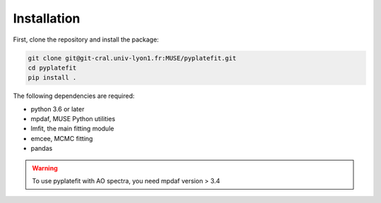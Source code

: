 Installation
============

First, clone the repository and install the package:

.. code-block:: bash

   git clone git@git-cral.univ-lyon1.fr:MUSE/pyplatefit.git
   cd pyplatefit
   pip install .

The following dependencies are required:

- python 3.6 or later
- mpdaf, MUSE Python utilities
- lmfit, the main fitting module
- emcee, MCMC fitting
- pandas

.. warning::

   To use pyplatefit with AO spectra, you need mpdaf version > 3.4


    
    
